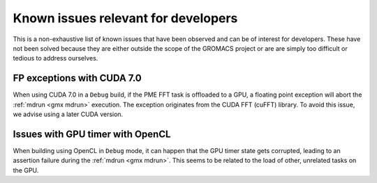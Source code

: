 .. _gmx-dev-known-issues:

Known issues relevant for developers
====================================

This is a non-exhaustive list of known issues that have been observed
and can be of interest for developers. These have not been solved
because they are either outside the scope of the GROMACS project
or are are simply too difficult or tedious to address ourselves.

FP exceptions with CUDA 7.0
---------------------------

When using CUDA 7.0 in a ``Debug`` build, if the PME FFT task is offloaded
to a GPU, a floating point exception will abort the :ref:`mdrun <gmx mdrun>` execution.
The exception originates from the CUDA FFT (cuFFT) library.
To avoid this issue, we advise using a later CUDA version.

Issues with GPU timer with OpenCL
---------------------------------

When building using OpenCL in ``Debug`` mode, it can happen that the GPU timer state gets
corrupted, leading to an assertion failure during the :ref:`mdrun <gmx mdrun>`.
This seems to be related to the load of other, unrelated tasks on the GPU.

